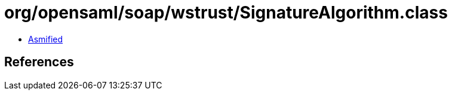 = org/opensaml/soap/wstrust/SignatureAlgorithm.class

 - link:SignatureAlgorithm-asmified.java[Asmified]

== References

